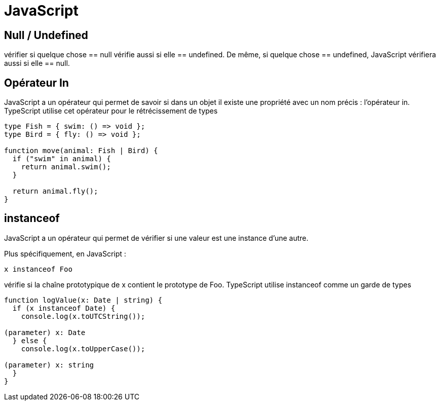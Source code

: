 = JavaScript


== Null / Undefined

vérifier si quelque chose == null vérifie aussi si elle == undefined. De même, si quelque chose == undefined, JavaScript vérifiera aussi si elle == null.


== Opérateur In

JavaScript a un opérateur qui permet de savoir si dans un objet il existe une propriété avec un nom précis : l'opérateur in. 
TypeScript utilise cet opérateur pour le rétrécissement de types

[source, javascript]
----
type Fish = { swim: () => void };
type Bird = { fly: () => void };
 
function move(animal: Fish | Bird) {
  if ("swim" in animal) {
    return animal.swim();
  }
 
  return animal.fly();
}
----

== instanceof 

JavaScript a un opérateur qui permet de vérifier si une valeur est une instance d'une autre. 

Plus spécifiquement, en JavaScript :

[source, javascript]
----

x instanceof Foo 

----

vérifie si la chaîne prototypique de x contient le prototype de Foo.
TypeScript utilise instanceof comme un garde de types

[source, javascript]
----
function logValue(x: Date | string) {
  if (x instanceof Date) {
    console.log(x.toUTCString());
               
(parameter) x: Date
  } else {
    console.log(x.toUpperCase());
               
(parameter) x: string
  }
}
----

